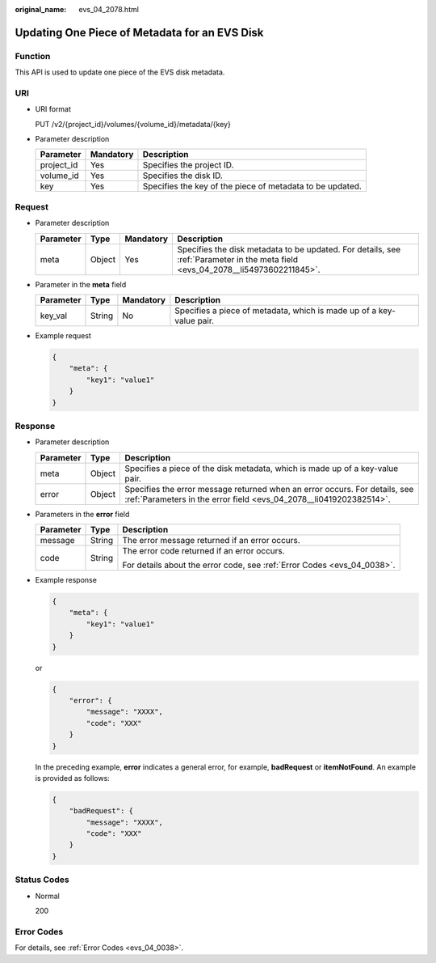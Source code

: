 :original_name: evs_04_2078.html

.. _evs_04_2078:

Updating One Piece of Metadata for an EVS Disk
==============================================

Function
--------

This API is used to update one piece of the EVS disk metadata.

URI
---

-  URI format

   PUT /v2/{project_id}/volumes/{volume_id}/metadata/{key}

-  Parameter description

   +------------+-----------+-----------------------------------------------------------+
   | Parameter  | Mandatory | Description                                               |
   +============+===========+===========================================================+
   | project_id | Yes       | Specifies the project ID.                                 |
   +------------+-----------+-----------------------------------------------------------+
   | volume_id  | Yes       | Specifies the disk ID.                                    |
   +------------+-----------+-----------------------------------------------------------+
   | key        | Yes       | Specifies the key of the piece of metadata to be updated. |
   +------------+-----------+-----------------------------------------------------------+

Request
-------

-  Parameter description

   +-----------+--------+-----------+---------------------------------------------------------------------------------------------------------------------------------+
   | Parameter | Type   | Mandatory | Description                                                                                                                     |
   +===========+========+===========+=================================================================================================================================+
   | meta      | Object | Yes       | Specifies the disk metadata to be updated. For details, see :ref:`Parameter in the meta field <evs_04_2078__li54973602211845>`. |
   +-----------+--------+-----------+---------------------------------------------------------------------------------------------------------------------------------+

-  .. _evs_04_2078__li54973602211845:

   Parameter in the **meta** field

   +-----------+--------+-----------+----------------------------------------------------------------------+
   | Parameter | Type   | Mandatory | Description                                                          |
   +===========+========+===========+======================================================================+
   | key_val   | String | No        | Specifies a piece of metadata, which is made up of a key-value pair. |
   +-----------+--------+-----------+----------------------------------------------------------------------+

-  Example request

   .. code-block::

      {
          "meta": {
              "key1": "value1"
          }
      }

Response
--------

-  Parameter description

   +-----------+--------+--------------------------------------------------------------------------------------------------------------------------------------------------+
   | Parameter | Type   | Description                                                                                                                                      |
   +===========+========+==================================================================================================================================================+
   | meta      | Object | Specifies a piece of the disk metadata, which is made up of a key-value pair.                                                                    |
   +-----------+--------+--------------------------------------------------------------------------------------------------------------------------------------------------+
   | error     | Object | Specifies the error message returned when an error occurs. For details, see :ref:`Parameters in the error field <evs_04_2078__li0419202382514>`. |
   +-----------+--------+--------------------------------------------------------------------------------------------------------------------------------------------------+

-  .. _evs_04_2078__li0419202382514:

   Parameters in the **error** field

   +-----------------------+-----------------------+-------------------------------------------------------------------------+
   | Parameter             | Type                  | Description                                                             |
   +=======================+=======================+=========================================================================+
   | message               | String                | The error message returned if an error occurs.                          |
   +-----------------------+-----------------------+-------------------------------------------------------------------------+
   | code                  | String                | The error code returned if an error occurs.                             |
   |                       |                       |                                                                         |
   |                       |                       | For details about the error code, see :ref:`Error Codes <evs_04_0038>`. |
   +-----------------------+-----------------------+-------------------------------------------------------------------------+

-  Example response

   .. code-block::

      {
          "meta": {
              "key1": "value1"
          }
      }

   or

   .. code-block::

      {
          "error": {
              "message": "XXXX",
              "code": "XXX"
          }
      }

   In the preceding example, **error** indicates a general error, for example, **badRequest** or **itemNotFound**. An example is provided as follows:

   .. code-block::

      {
          "badRequest": {
              "message": "XXXX",
              "code": "XXX"
          }
      }

Status Codes
------------

-  Normal

   200

Error Codes
-----------

For details, see :ref:`Error Codes <evs_04_0038>`.

